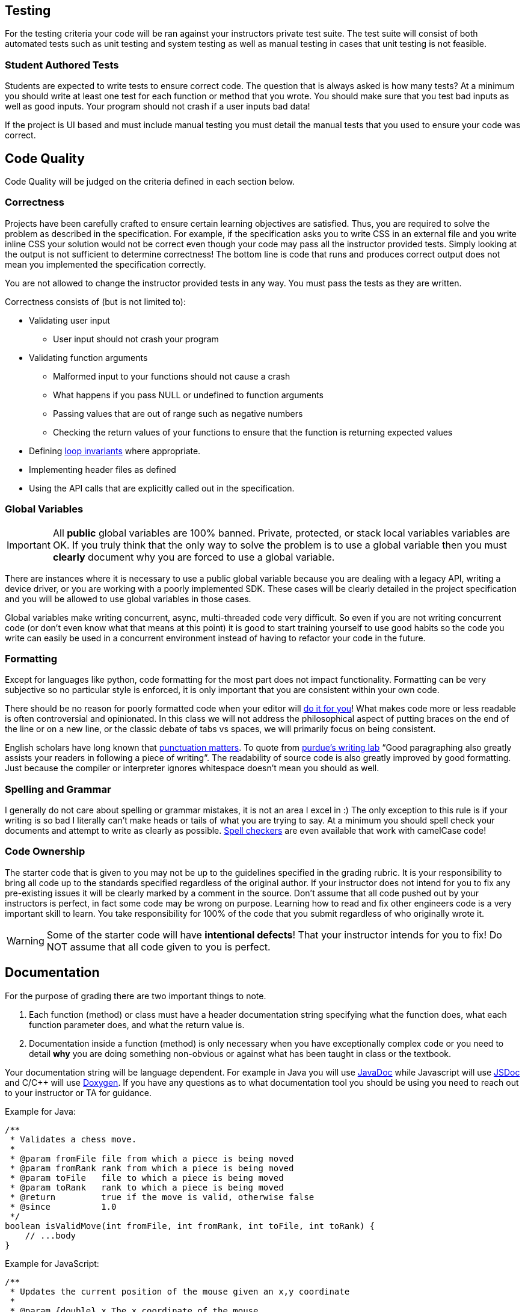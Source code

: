 == Testing

For the testing criteria your code will be ran against your instructors private
test suite. The test suite will consist of both automated tests such as unit
testing and system testing as well as manual testing in cases that unit testing
is not feasible.

=== Student Authored Tests

Students are expected to write tests to ensure correct code. The question that
is always asked is how many tests? At a minimum you should write at least one
test for each function or method that you wrote. You should make sure that you
test bad inputs as well as good inputs. Your program should not crash if a user
inputs bad data!

If the project is UI based and must include manual testing you must detail the
manual tests that you used to ensure your code was correct.

== Code Quality

Code Quality will be judged on the criteria defined in each section below.

=== Correctness

Projects have been carefully crafted to ensure certain learning objectives are
satisfied. Thus, you are required to solve the problem as described in the
specification. For example, if the specification asks you to write CSS in an
external file and you write inline CSS your solution would not be correct even
though your code may pass all the instructor provided tests. Simply looking at
the output is not sufficient to determine correctness! The bottom line is code
that runs and produces correct output does not mean you implemented the
specification correctly.

You are not allowed to change the instructor provided tests in any way. You must
pass the tests as they are written.

Correctness consists of (but is not limited to):

* Validating user input
** User input should not crash your program
* Validating function arguments
** Malformed input to your functions should not cause a crash
** What happens if you pass NULL or undefined to function arguments
** Passing values that are out of range such as negative numbers
** Checking the return values of your functions to ensure that the function is returning expected values
* Defining https://en.wikipedia.org/wiki/Loop_invariant[loop invariants] where appropriate.
* Implementing header files as defined
* Using the API calls that are explicitly called out in the specification.

=== Global Variables

IMPORTANT: All **public** global variables are 100% banned. Private, protected,
or stack local variables variables are OK. If you truly think that the only way
to solve the problem is to use a global variable then you must **clearly**
document why you are forced to use a global variable.

There are instances where it is necessary to use a public global variable
because you are dealing with a legacy API, writing a device driver, or you are
working with a poorly implemented SDK. These cases will be clearly detailed in
the project specification and you will be allowed to use global variables in
those cases.

Global variables make writing concurrent, async, multi-threaded code very
difficult. So even if you are not writing concurrent code (or don't even know
what that means at this point) it is good to start training yourself to use
good habits so the code you write can easily be used in a concurrent environment
instead of having to refactor your code in the future.

=== Formatting

Except for languages like python, code formatting for the most part does not
impact functionality. Formatting can be very subjective so no particular style
is enforced, it is only important that you are consistent within your own code.

There should be no reason for poorly formatted code when your editor will
https://stackoverflow.com/questions/29973357/how-do-you-format-code-in-visual-studio-code-vscode[do
it for you]! What makes code more or less readable is often controversial and
opinionated. In this class we will not address the philosophical aspect of
putting braces on the end of the line or on a new line, or the classic debate of
tabs vs spaces, we will primarily focus on being consistent.

English scholars have long known that
https://www.vappingo.com/word-blog/the-importance-of-punctuation/[punctuation
matters]. To quote from
https://owl.purdue.edu/owl/general_writing/academic_writing/paragraphs_and_paragraphing/index.html[purdue's
writing lab] “Good paragraphing also greatly assists your readers in following a
piece of writing”. The readability of source code is also greatly improved by
good formatting. Just because the compiler or interpreter ignores whitespace
doesn't mean you should as well.

=== Spelling and Grammar

I generally do not care about spelling or grammar mistakes, it is not an area I
excel in :) The only exception to this rule is if your writing is so bad I
literally can't make heads or tails of what you are trying to say. At a minimum
you should spell check your documents and attempt to write as clearly as
possible.
https://marketplace.visualstudio.com/items?itemName=streetsidesoftware.code-spell-checker[Spell
checkers] are even available that work with camelCase code!

=== Code Ownership

The starter code that is given to you may not be up to the guidelines specified
in the grading rubric. It is your responsibility to bring all code up to the
standards specified regardless of the original author. If your instructor does
not intend for you to fix any pre-existing issues it will be clearly marked by a
comment in the source. Don't assume that all code pushed out by your instructors
is perfect, in fact some code may be wrong on purpose. Learning how to read and
fix other engineers code is a very important skill to learn. You take
responsibility for 100% of the code that you submit regardless of who originally
wrote it.

WARNING: Some of the starter code will have **intentional defects**! That your
instructor intends for you to fix! Do NOT assume that all code given to you is
perfect.

== Documentation

For the purpose of grading there are two important things to note.

. Each function (method) or class must have a header documentation string specifying
what the function does, what each function parameter does, and what the return
value is.
. Documentation inside a function (method) is only necessary when you have
exceptionally complex code or you need to detail **why** you are doing something
non-obvious or against what has been taught in class or the textbook.

Your documentation string will be language dependent. For example in Java you
will use
https://www.oracle.com/technical-resources/articles/java/javadoc-tool.html[JavaDoc]
while Javascript will use https://jsdoc.app/[JSDoc] and C/C++ will use
https://www.doxygen.nl/[Doxygen]. If you have any questions as to what
documentation tool you should be using you need to reach out to your instructor
or TA for guidance.

Example for Java:

[,java]
----
/**
 * Validates a chess move.
 *
 * @param fromFile file from which a piece is being moved
 * @param fromRank rank from which a piece is being moved
 * @param toFile   file to which a piece is being moved
 * @param toRank   rank to which a piece is being moved
 * @return         true if the move is valid, otherwise false
 * @since          1.0
 */
boolean isValidMove(int fromFile, int fromRank, int toFile, int toRank) {
    // ...body
}
----

Example for JavaScript:

[,javascript]
----
/**
 * Updates the current position of the mouse given an x,y coordinate
 *
 * @param {double} x The x coordinate of the mouse
 * @param {double} y The y coordinate of the mouse
 */
function updateMouseLocation(x, y) {
    // ...body
}
----

Example for C\C++:

NOTE: For C and C++ you only have to document functions in the header files.

[,c]
----
/**
* @brief Create a new list with callbacks that know how to deal with the data that
* list is storing. The caller must pass the list to list_destroy when finished to
* free any memory that was allocated.
*
* @param destroy_data Function that will free the memory for user supplied data
* @param compare_to Function that will compare two user data elements
* @return struct list* pointer to the newly allocated list.
*/
LAB_EXPORT list_t *list_init(void (*destroy_data)(void *),
                                int (*compare_to)(const void *, const void *));
----

== Retrospective

Each programming project contains a file name Retrospective.md. While I really
don't like having hard word counts I have found that if I don't specify a
minimum **some** students will take advantage of that and submit nothing of
substance. The Retrospective is important for me as it gives some insight into
your learning process and helps me understand where you may be struggling. Thus,
it is expected that the **Experience** section is at least 200 words long.

I would like you to address the following questions as well as anything else you
would like to share.

* How did you test your project?
* Were there any things that you struggled with?
* Were there any parts of this lab that were unclear or poorly specified?
* Were you able to get the entire project done?
* Detail one new thing you learned.
* Anything else you would like to share is awesome and encourage 😃.

You must include any graphs, screenshots or other artifacts as requested. You
can reference the
https://docs.github.com/en/get-started/writing-on-github/getting-started-with-writing-and-formatting-on-github/basic-writing-and-formatting-syntax#images[markdown]
help docs for how to include images.

For the **Known issues or Bugs** section you need to detail any issues or bugs
that you have in your code. For example maybe your code crashes randomly and you
couldn't figure out why. If your code doesn't have any issues you can simply
write NONE in this section.

For the **Sources used section** you must detail any sources you used outside of
the
textbook or course website. If you write NONE in this section it is assumed that
you didn't use google at all. Be safe CITE!